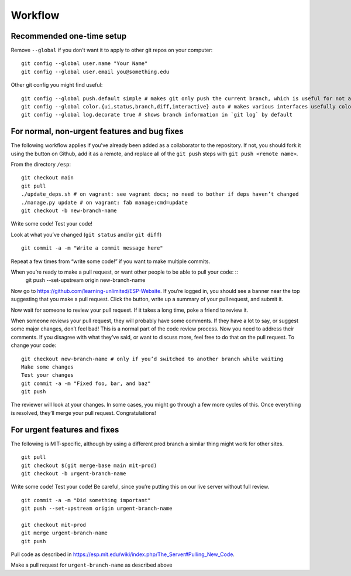 Workflow
========

Recommended one-time setup
--------------------------

Remove ``--global`` if you don't want it to apply to other git repos on your computer: ::

  git config --global user.name "Your Name"
  git config --global user.email you@something.edu

Other git config you might find useful: ::

  git config --global push.default simple # makes git only push the current branch, which is useful for not accidentally messing things up
  git config --global color.{ui,status,branch,diff,interactive} auto # makes various interfaces usefully colorful
  git config --global log.decorate true # shows branch information in `git log` by default

For normal, non-urgent features and bug fixes
---------------------------------------------

The following workflow applies if you've already been added as a collaborator to the repository.  If not, you should fork it using the button on Github, add it as a remote, and replace all of the ``git push`` steps with ``git push <remote name>``.

From the directory ``/esp``: ::

  git checkout main
  git pull
  ./update_deps.sh # on vagrant: see vagrant docs; no need to bother if deps haven’t changed
  ./manage.py update # on vagrant: fab manage:cmd=update
  git checkout -b new-branch-name

Write some code!
Test your code!

Look at what you’ve changed (``git status`` and/or ``git diff``) ::

  git commit -a -m "Write a commit message here"

Repeat a few times from “write some code!” if you want to make multiple commits.

When you’re ready to make a pull request, or want other people to be able to pull your code: ::
  git push --set-upstream origin new-branch-name

Now go to `<https://github.com/learning-unlimited/ESP-Website>`_. If you’re logged in, you should see a banner near the top suggesting that you make a pull request. Click the button, write up a summary of your pull request, and submit it.

Now wait for someone to review your pull request. If it takes a long time, poke a friend to review it.

When someone reviews your pull request, they will probably have some comments. If they have a lot to say, or suggest some major changes, don’t feel bad! This is a normal part of the code review process. Now you need to address their comments. If you disagree with what they’ve said, or want to discuss more, feel free to do that on the pull request. To change your code: ::

  git checkout new-branch-name # only if you’d switched to another branch while waiting
  Make some changes
  Test your changes
  git commit -a -m "Fixed foo, bar, and baz"
  git push

The reviewer will look at your changes. In some cases, you might go through a few more cycles of this. Once everything is resolved, they’ll merge your pull request. Congratulations!

For urgent features and fixes
-----------------------------

The following is MIT-specific, although by using a different prod branch a similar thing might work for other sites. ::

  git pull
  git checkout $(git merge-base main mit-prod)
  git checkout -b urgent-branch-name

Write some code!
Test your code! Be careful, since you’re putting this on our live server without full review. ::

  git commit -a -m "Did something important"
  git push --set-upstream origin urgent-branch-name

  git checkout mit-prod
  git merge urgent-branch-name
  git push

Pull code as described in `<https://esp.mit.edu/wiki/index.php/The_Server#Pulling_New_Code>`_.

Make a pull request for ``urgent-branch-name`` as described above
